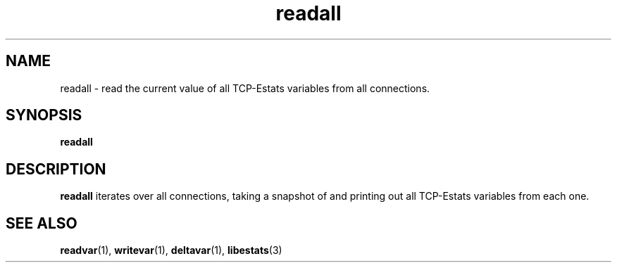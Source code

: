 .TH readall 1 "15 May 2011" "Estats Userland" "Estats"
.SH NAME
readall \- read the current value of all TCP-Estats variables from all connections.
.SH SYNOPSIS
.B readall
.SH DESCRIPTION
\fBreadall\fR iterates over all connections, taking a snapshot of and printing out
all TCP-Estats variables from each one.
.SH SEE ALSO
.BR readvar (1),
.BR writevar (1),
.BR deltavar (1),
.BR libestats (3)

